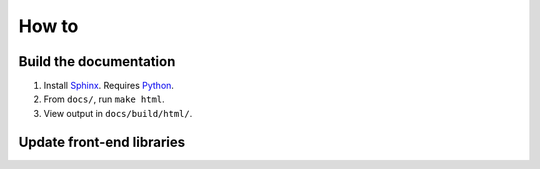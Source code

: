 How to
======
Build the documentation
+++++++++++++++++++++++
#. Install Sphinx_.  Requires Python_.
#. From ``docs/``, run ``make html``.
#. View output in ``docs/build/html/``.


Update front-end libraries
++++++++++++++++++++++++++

.. _python: https://python.org/
.. _sphinx: https://www.sphinx-doc.org/

